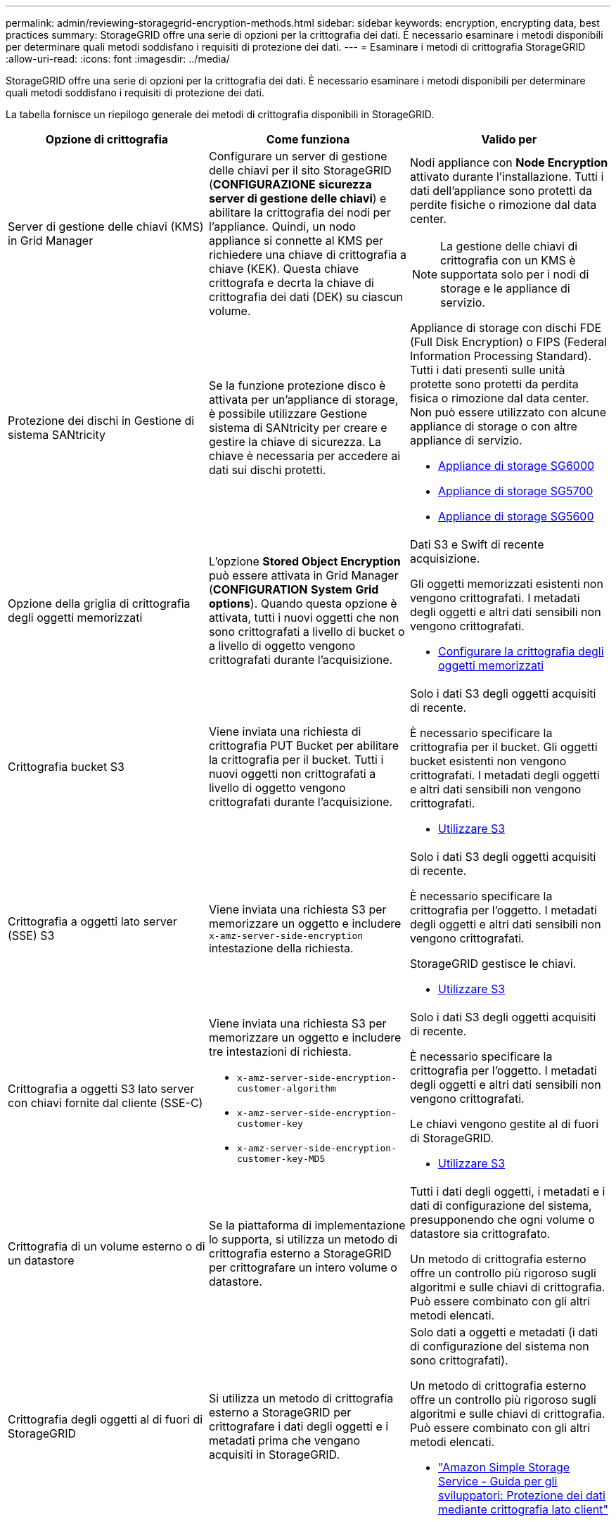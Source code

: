 ---
permalink: admin/reviewing-storagegrid-encryption-methods.html 
sidebar: sidebar 
keywords: encryption, encrypting data, best practices 
summary: StorageGRID offre una serie di opzioni per la crittografia dei dati. È necessario esaminare i metodi disponibili per determinare quali metodi soddisfano i requisiti di protezione dei dati. 
---
= Esaminare i metodi di crittografia StorageGRID
:allow-uri-read: 
:icons: font
:imagesdir: ../media/


[role="lead"]
StorageGRID offre una serie di opzioni per la crittografia dei dati. È necessario esaminare i metodi disponibili per determinare quali metodi soddisfano i requisiti di protezione dei dati.

La tabella fornisce un riepilogo generale dei metodi di crittografia disponibili in StorageGRID.

[cols="1a,1a,1a"]
|===
| Opzione di crittografia | Come funziona | Valido per 


 a| 
Server di gestione delle chiavi (KMS) in Grid Manager
 a| 
Configurare un server di gestione delle chiavi per il sito StorageGRID (*CONFIGURAZIONE* *sicurezza* *server di gestione delle chiavi*) e abilitare la crittografia dei nodi per l'appliance. Quindi, un nodo appliance si connette al KMS per richiedere una chiave di crittografia a chiave (KEK). Questa chiave crittografa e decrta la chiave di crittografia dei dati (DEK) su ciascun volume.
 a| 
Nodi appliance con *Node Encryption* attivato durante l'installazione. Tutti i dati dell'appliance sono protetti da perdite fisiche o rimozione dal data center.


NOTE: La gestione delle chiavi di crittografia con un KMS è supportata solo per i nodi di storage e le appliance di servizio.



 a| 
Protezione dei dischi in Gestione di sistema SANtricity
 a| 
Se la funzione protezione disco è attivata per un'appliance di storage, è possibile utilizzare Gestione sistema di SANtricity per creare e gestire la chiave di sicurezza. La chiave è necessaria per accedere ai dati sui dischi protetti.
 a| 
Appliance di storage con dischi FDE (Full Disk Encryption) o FIPS (Federal Information Processing Standard). Tutti i dati presenti sulle unità protette sono protetti da perdita fisica o rimozione dal data center. Non può essere utilizzato con alcune appliance di storage o con altre appliance di servizio.

* xref:../sg6000/index.adoc[Appliance di storage SG6000]
* xref:../sg5700/index.adoc[Appliance di storage SG5700]
* xref:../sg5600/index.adoc[Appliance di storage SG5600]




 a| 
Opzione della griglia di crittografia degli oggetti memorizzati
 a| 
L'opzione *Stored Object Encryption* può essere attivata in Grid Manager (*CONFIGURATION* *System* *Grid options*). Quando questa opzione è attivata, tutti i nuovi oggetti che non sono crittografati a livello di bucket o a livello di oggetto vengono crittografati durante l'acquisizione.
 a| 
Dati S3 e Swift di recente acquisizione.

Gli oggetti memorizzati esistenti non vengono crittografati. I metadati degli oggetti e altri dati sensibili non vengono crittografati.

* xref:configuring-stored-object-encryption.adoc[Configurare la crittografia degli oggetti memorizzati]




 a| 
Crittografia bucket S3
 a| 
Viene inviata una richiesta di crittografia PUT Bucket per abilitare la crittografia per il bucket. Tutti i nuovi oggetti non crittografati a livello di oggetto vengono crittografati durante l'acquisizione.
 a| 
Solo i dati S3 degli oggetti acquisiti di recente.

È necessario specificare la crittografia per il bucket. Gli oggetti bucket esistenti non vengono crittografati. I metadati degli oggetti e altri dati sensibili non vengono crittografati.

* xref:../s3/index.adoc[Utilizzare S3]




 a| 
Crittografia a oggetti lato server (SSE) S3
 a| 
Viene inviata una richiesta S3 per memorizzare un oggetto e includere `x-amz-server-side-encryption` intestazione della richiesta.
 a| 
Solo i dati S3 degli oggetti acquisiti di recente.

È necessario specificare la crittografia per l'oggetto. I metadati degli oggetti e altri dati sensibili non vengono crittografati.

StorageGRID gestisce le chiavi.

* xref:../s3/index.adoc[Utilizzare S3]




 a| 
Crittografia a oggetti S3 lato server con chiavi fornite dal cliente (SSE-C)
 a| 
Viene inviata una richiesta S3 per memorizzare un oggetto e includere tre intestazioni di richiesta.

* `x-amz-server-side-encryption-customer-algorithm`
* `x-amz-server-side-encryption-customer-key`
* `x-amz-server-side-encryption-customer-key-MD5`

 a| 
Solo i dati S3 degli oggetti acquisiti di recente.

È necessario specificare la crittografia per l'oggetto. I metadati degli oggetti e altri dati sensibili non vengono crittografati.

Le chiavi vengono gestite al di fuori di StorageGRID.

* xref:../s3/index.adoc[Utilizzare S3]




 a| 
Crittografia di un volume esterno o di un datastore
 a| 
Se la piattaforma di implementazione lo supporta, si utilizza un metodo di crittografia esterno a StorageGRID per crittografare un intero volume o datastore.
 a| 
Tutti i dati degli oggetti, i metadati e i dati di configurazione del sistema, presupponendo che ogni volume o datastore sia crittografato.

Un metodo di crittografia esterno offre un controllo più rigoroso sugli algoritmi e sulle chiavi di crittografia. Può essere combinato con gli altri metodi elencati.



 a| 
Crittografia degli oggetti al di fuori di StorageGRID
 a| 
Si utilizza un metodo di crittografia esterno a StorageGRID per crittografare i dati degli oggetti e i metadati prima che vengano acquisiti in StorageGRID.
 a| 
Solo dati a oggetti e metadati (i dati di configurazione del sistema non sono crittografati).

Un metodo di crittografia esterno offre un controllo più rigoroso sugli algoritmi e sulle chiavi di crittografia. Può essere combinato con gli altri metodi elencati.

* https://docs.aws.amazon.com/AmazonS3/latest/dev/UsingClientSideEncryption.html["Amazon Simple Storage Service - Guida per gli sviluppatori: Protezione dei dati mediante crittografia lato client"^]


|===


== Utilizzare più metodi di crittografia

A seconda dei requisiti, è possibile utilizzare più metodi di crittografia alla volta. Ad esempio:

* È possibile utilizzare un KMS per proteggere i nodi dell'appliance e la funzione di sicurezza del disco di Gestione di sistema di SANtricity per "crittografare `din doppio`" i dati sulle unità con crittografia automatica delle stesse appliance.
* È possibile utilizzare un KMS per proteggere i dati sui nodi dell'appliance e l'opzione griglia crittografia oggetti memorizzati per crittografare tutti gli oggetti quando vengono acquisiti.


Se solo una piccola parte degli oggetti richiede la crittografia, prendere in considerazione il controllo della crittografia a livello di bucket o di singolo oggetto. L'abilitazione di più livelli di crittografia comporta un costo aggiuntivo per le performance.
